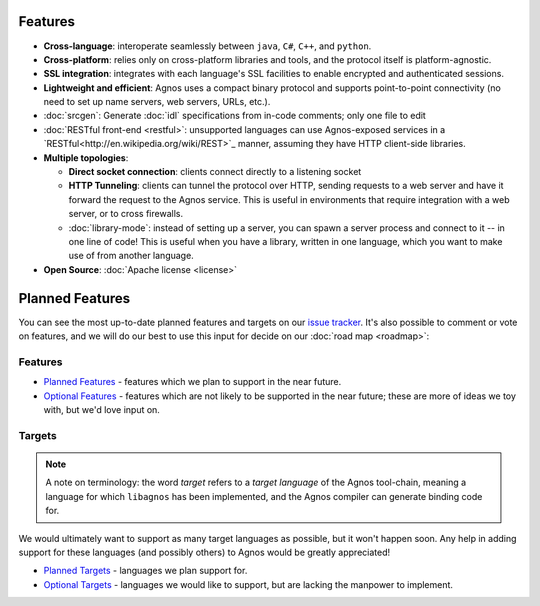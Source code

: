 Features
========
* **Cross-language**: interoperate seamlessly between ``java``, ``C#``, ``C++``,
  and ``python``.

* **Cross-platform**: relies only on cross-platform libraries and tools, and 
  the protocol itself is platform-agnostic.

* **SSL integration**: integrates with each language's SSL facilities to
  enable encrypted and authenticated sessions.

* **Lightweight and efficient**: Agnos uses a compact binary protocol and 
  supports point-to-point connectivity (no need to set up name servers, 
  web servers, URLs, etc.).

* :doc:`srcgen`: Generate :doc:`idl` specifications from in-code comments; 
  only one file to edit

* :doc:`RESTful front-end <restful>`: unsupported languages can use Agnos-exposed
  services in a `RESTful<http://en.wikipedia.org/wiki/REST>`_ manner, 
  assuming they have HTTP client-side libraries.

* **Multiple topologies**:

  * **Direct socket connection**: clients connect directly to a listening socket
  
  * **HTTP Tunneling**: clients can tunnel the protocol over HTTP, sending 
    requests to a web server and have it forward the request to the Agnos 
    service. This is useful in environments that require integration with a 
    web server, or to cross firewalls.
  
  * :doc:`library-mode`: instead of setting up a server, you can spawn a server 
    process and connect to it -- in one line of code! This is useful when you
    have a library, written in one language, which you want to make use of 
    from another language.

* **Open Source**: :doc:`Apache license <license>`


Planned Features
================
You can see the most up-to-date planned features and targets on our
`issue tracker <http://github.com/tomerfiliba/agnos/issues>`_. It's also 
possible to comment or vote on features, and we will do our best to use
this input for decide on our :doc:`road map <roadmap>`:

Features
--------
* `Planned Features <http://github.com/tomerfiliba/agnos/issues/labels/planned%20features>`_ -
  features which we plan to support in the near future.

* `Optional Features <http://github.com/tomerfiliba/agnos/issues/labels/optional%20features>`_ - 
  features which are not likely to be supported in the near future; these are 
  more of ideas we toy with, but we'd love input on.

Targets
-------
.. note::
   A note on terminology: the word *target* refers to a *target language*
   of the Agnos tool-chain, meaning a language for which ``libagnos`` has been
   implemented, and the Agnos compiler can generate binding code for.

We would ultimately want to support as many target languages as possible, but
it won't happen soon. Any help in adding support for these languages (and 
possibly others) to Agnos would be greatly appreciated!

* `Planned Targets <http://github.com/tomerfiliba/agnos/issues/labels/planned%20features>`_ - 
  languages we plan support for. 

* `Optional Targets <http://github.com/tomerfiliba/agnos/issues/labels/optional%20features>`_ - 
  languages we would like to support, but are lacking the manpower to implement.


